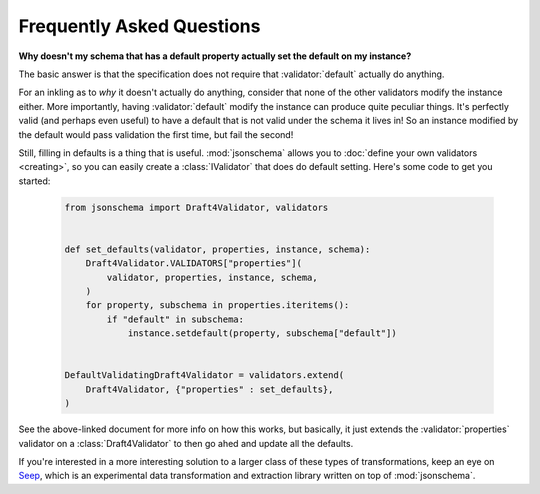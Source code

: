 ==========================
Frequently Asked Questions
==========================

**Why doesn't my schema that has a default property actually set
the default on my instance?**

The basic answer is that the specification does not require that
:validator:`default` actually do anything.

For an inkling as to *why* it doesn't actually do anything, consider that none
of the other validators modify the instance either. More importantly, having
:validator:`default` modify the instance can produce quite peculiar things.
It's perfectly valid (and perhaps even useful) to have a default that is not
valid under the schema it lives in! So an instance modified by the default
would pass validation the first time, but fail the second!

Still, filling in defaults is a thing that is useful. :mod:`jsonschema` allows
you to :doc:`define your own validators <creating>`, so you can easily create a
:class:`IValidator` that does do default setting. Here's some code to get you
started:

    .. code-block:: python

        from jsonschema import Draft4Validator, validators


        def set_defaults(validator, properties, instance, schema):
            Draft4Validator.VALIDATORS["properties"](
                validator, properties, instance, schema,
            )
            for property, subschema in properties.iteritems():
                if "default" in subschema:
                    instance.setdefault(property, subschema["default"])


        DefaultValidatingDraft4Validator = validators.extend(
            Draft4Validator, {"properties" : set_defaults},
        )

See the above-linked document for more info on how this works, but basically,
it just extends the :validator:`properties` validator on a
:class:`Draft4Validator` to then go ahed and update all the defaults.

If you're interested in a more interesting solution to a larger class of these
types of transformations, keep an eye on `Seep
<https://github.com/Julian/Seep>`_, which is an experimental data
transformation and extraction library written on top of :mod:`jsonschema`.
